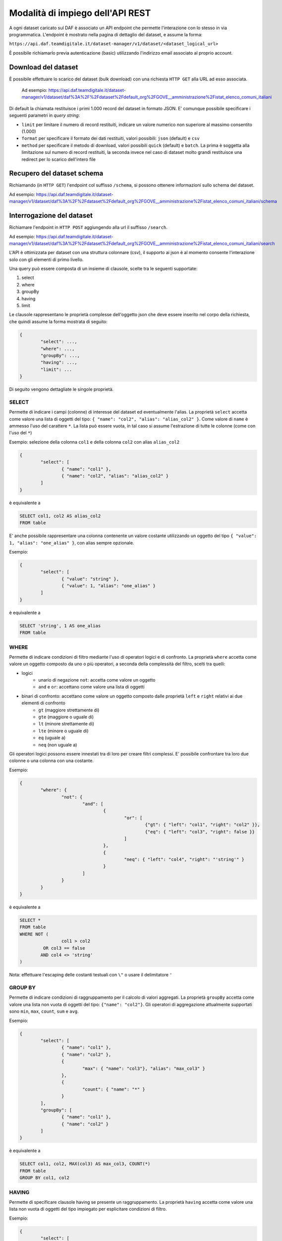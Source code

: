 *********************************
Modalità di impiego dell'API REST
*********************************

A ogni dataset caricato sul DAF è associato un API endpoint che permette l'interazione con lo stesso in via programmatica. L'endpoint è mostrato nella pagina di dettaglio del dataset, e assume la forma:

``https://api.daf.teamdigitale.it/dataset-manager/v1/dataset/<dataset_logical_url>``

È possibile richiamarlo previa autenticazione (basic) utilizzando l'indirizzo email associato al proprio account.


====================
Download del dataset
====================

È possibile effettuare lo scarico del dataset (bulk download) con una richiesta ``HTTP GET`` alla URL ad esso associata.

	Ad esempio: https://api.daf.teamdigitale.it/dataset-manager/v1/dataset/daf%3A%2F%2Fdataset%2Fdefault_org%2FGOVE__amministrazione%2Fistat_elenco_comuni_italiani

Di default la chiamata restituisce i primi 1.000 record del dataset in formato JSON. E' comunque possibile specificare i seguenti parametri in *query string*:

- ``limit`` per limitare il numero di record restituiti, indicare un valore numerico non superiore al massimo consentito (1.000)
- ``format`` per specificare il formato dei dati restituiti, valori possibili: ``json`` (default) e ``csv``
- ``method`` per specificare il metodo di download, valori possibili ``quick`` (default) e ``batch``. La prima è soggetta alla limitazione sul numero di record restituiti, la seconda invece nel caso di dataset molto grandi restituisce una redirect per lo scarico dell'intero file

===========================
Recupero del dataset schema
===========================

Richiamando (in ``HTTP GET``) l'endpoint col suffisso ``/schema``, si possono ottenere informazioni sullo schema del dataset.

Ad esempio: https://api.daf.teamdigitale.it/dataset-manager/v1/dataset/daf%3A%2F%2Fdataset%2Fdefault_org%2FGOVE__amministrazione%2Fistat_elenco_comuni_italiani/schema


==========================
Interrogazione del dataset 
==========================

Richiamare l'endpoint in ``HTTP POST`` aggiungendo alla url il suffisso ``/search``. 

Ad esempio: https://api.daf.teamdigitale.it/dataset-manager/v1/dataset/daf%3A%2F%2Fdataset%2Fdefault_org%2FGOVE__amministrazione%2Fistat_elenco_comuni_italiani/search

L'API è ottimizzata per dataset con una struttura colonnare (csv), il supporto ai json è al momento consente l'interazione solo con gli elementi di primo livello.

Una query può essere composta di un insieme di clausole, scelte tra le seguenti supportate:

1. select
2. where
3. groupBy
4. having
5. limit

Le clausole rappresentano le proprietà complesse dell'oggetto json che deve essere inserito nel corpo della richiesta, che quindi assume la forma mostrata di seguito:

.. code-block:: json

	{
		"select": ...,
		"where": ...,
		"groupBy": ...,
		"having": ...,
		"limit": ...
	}

Di seguito vengono dettagliate le singole proprietà.

SELECT
------

Permette di indicare i campi (colonne) di interesse del dataset ed eventualmente l'alias. La proprietà ``select`` accetta come valore una lista di oggetti del tipo: ``{ "name": "col2", "alias": "alias_col2" }``. Come valore di ``name`` è ammesso l'uso del carattere ``*``. La lista può essere vuota, in tal caso si assume l'estrazione di tutte le colonne (come con l'uso del ``*``)

Esempio: selezione della colonna ``col1`` e della colonna ``col2`` con alias ``alias_col2`` 

.. code-block:: json

	{
		"select": [
			{ "name": "col1" }, 
			{ "name": "col2", "alias": "alias_col2" }
		]
	}

è equivalente a 

.. code-block:: sql

	SELECT col1, col2 AS alias_col2
	FROM table


E' anche possibile rappresentare una colonna contenente un valore costante utilizzando un oggetto del tipo ``{ "value": 1, "alias": "one_alias" }``, con alias sempre opzionale.

Esempio: 

.. code-block:: json

	{
		"select": [
			{ "value": "string" }, 
			{ "value": 1, "alias": "one_alias" }
		]
	}

è equivalente a 

.. code-block:: sql

	SELECT 'string', 1 AS one_alias
	FROM table


WHERE
-----

Permette di indicare condizioni di filtro mediante l'uso di operatori logici e di confronto. La proprietà ``where`` accetta come valore un oggetto composto da uno o più operatori, a seconda della complessità del filtro, scelti tra quelli:

- logici
	- unario di negazione ``not``: accetta come valore un oggetto
	- ``and`` e ``or``: accettano come valore una lista di oggetti
- binari di confronto: accettano come valore un oggetto composto dalle proprietà ``left`` e ``right`` relativi ai due elementi di confronto
	- ``gt`` (maggiore strettamente di)
	- ``gte`` (maggiore o uguale di)
	- ``lt`` (minore strettamente di)
	- ``lte`` (minore o uguale di)
	- ``eq`` (uguale a)
	- ``neq`` (non uguale a)

Gli operatori logici possono essere innestati tra di loro per creare filtri complessi.
E' possibile confrontare tra loro due colonne o una colonna con una costante.

Esempio:

.. code-block:: json

	{
		"where": {
			"not": {
				"and": [
					{
						"or": [
							{"gt": { "left": "col1", "right": "col2" }}, 
							{"eq": { "left": "col3", "right": false }}
						]
					}, 
					{
						"neq": { "left": "col4", "right": "'string'" }
					}
				]
			}
		}
	}

è equivalente a 

.. code-block:: sql

	SELECT *
	FROM table
	WHERE NOT (
			col1 > col2 
		 OR col3 == false
		AND col4 <> 'string'
	)

Nota: effettuare l'escaping delle costanti testuali con ``\"`` o usare il delimitatore ``'``


GROUP BY
--------

Permette di indicare condizioni di raggruppamento per il calcolo di valori aggregati. La proprietà ``groupBy`` accetta come valore una lista non vuota di oggetti del tipo: ``{"name": "col2"}``. Gli operatori di aggregazione attualmente supportati sono ``min``, ``max``, ``count``, ``sum`` e ``avg``.

Esempio:

.. code-block:: json

	{
		"select": [
			{ "name": "col1" },
			{ "name": "col2" },
			{
				"max": { "name": "col3"}, "alias": "max_col3" }
			}, 
			{
				"count": { "name": "*" }
			}
		],
		"groupBy": [
			{ "name": "col1" }, 
			{ "name": "col2" }
		]
	}

è equivalente a 

.. code-block:: sql

	SELECT col1, col2, MAX(col3) AS max_col3, COUNT(*)
	FROM table
	GROUP BY col1, col2

HAVING
------

Permette di specificare clausole having se presente un raggruppamento. La proprietà ``having`` accetta come valore una lista non vuota di oggetti del tipo impiegato per esplicitare condizioni di filtro.

Esempio:

.. code-block:: json

	{
		"select": [
			{ "name": "col1" },
			{ "name": "col2" },
			{
				"max": { "name": "col3", "alias": "max_col3" }
			}, 
			{
				"count": { "name": "*" }
			}
		],
		"groupBy": [
			{ "name": "col1" }, 
			{ "name": "col2" }
		],
		"having": [
			{ 
				"gt": { "left": "max_col3", "right": 50 } 
			}
		]
	}

è equivalente a 

.. code-block:: sql

	SELECT col1, col2, MAX(col3) AS max_col3, COUNT(*)
	FROM table
	GROUP BY col1, col2
	HAVING max_col3 > 50


LIMIT
-----

Permette di specificare il numero massimo di elementi restituiti. La proprietà ``limit`` accetta un valore numerico.

Esempio:

.. code-block:: json

	{
		"limit": 5
	}

è equivalente a 

.. code-block:: sql

	SELECT *
	FROM table
	LIMIT 5
